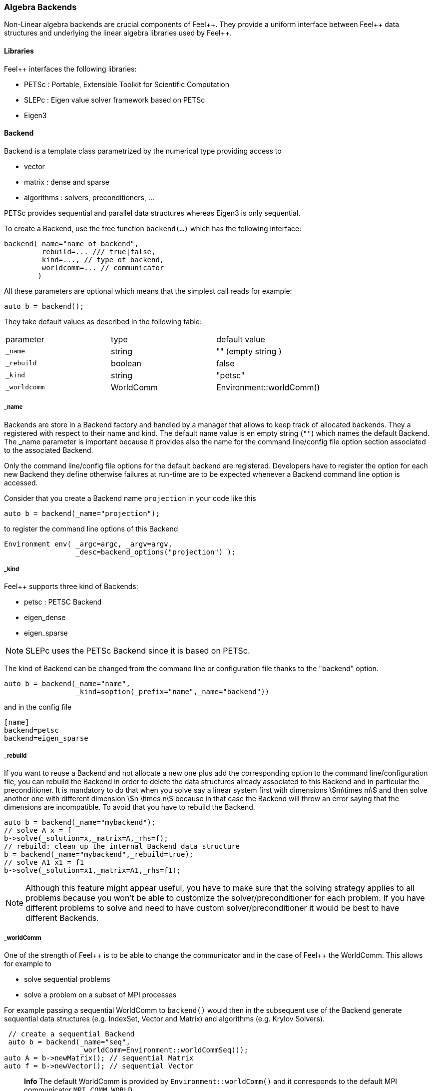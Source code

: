 === Algebra Backends

Non-Linear algebra backends are crucial components of
Feel{plus}{plus}. They provide a uniform interface between
Feel{plus}{plus} data structures and underlying the linear algebra
libraries used by Feel++.

==== Libraries

Feel++ interfaces the following libraries:

 - PETSc : Portable, Extensible Toolkit for Scientific Computation

 - SLEPc : Eigen value solver framework based on PETSc

 - Eigen3

==== Backend

Backend is a template class parametrized by the numerical type providing access to

 - vector

 - matrix : dense and sparse

 - algorithms : solvers, preconditioners, ...

PETSc provides sequential and parallel data structures
whereas Eigen3 is only sequential.

To create a Backend, use the free function `backend(...)` which has the following interface:

[source,cpp]
----
backend(_name="name_of_backend",
        _rebuild=... /// true|false,
        _kind=..., // type of backend,
        _worldcomm=... // communicator
        )
----

All these parameters are optional which means that the simplest call reads for example:

[source,cpp]
----
auto b = backend();
----

They take default values as described in the following table:

|===
|parameter  | type    | default value
|`_name`      | string  | "" (empty string )
|`_rebuild`   | boolean | false
|`_kind`      | string  | "petsc"
|`_worldcomm` | WorldComm | Environment::worldComm()
|===

===== _name

Backends are store in a Backend factory and handled by a manager that
allows to keep track of allocated backends. They a registered with
respect to their name and kind. The default name value is en empty
string (`""`) which names the default Backend. The _name parameter is
important because it provides also the name for the command
line/config file option section associated to the associated Backend.

Only the command line/config file options for the default backend are
registered. Developers have to register the option for each new
Backend they define otherwise failures at run-time are to be expected
whenever a Backend command line option is accessed.

Consider that you create a Backend name `projection` in your code like
this

[source,cpp]
----
auto b = backend(_name="projection");
----

to register the command line options of this Backend

[source,cpp]
----
Environment env( _argc=argc, _argv=argv,
                 _desc=backend_options("projection") );
----

===== _kind

Feel++ supports three kind of Backends:

 - petsc : PETSC Backend

 - eigen_dense

 - eigen_sparse

NOTE: SLEPc uses the PETSc Backend since it is based on PETSc.

The kind of Backend can be changed from the command line or
configuration file thanks to the "backend" option.

[source,cpp]
----
auto b = backend(_name="name",
                 _kind=soption(_prefix="name",_name="backend"))
----

and in the config file

[source,cfg]
----
[name]
backend=petsc
backend=eigen_sparse
----

===== _rebuild

If you want to reuse a Backend and not allocate a new one plus add the
corresponding option to the command line/configuration file, you can
rebuild the Backend in order to delete the data structures already
associated to this Backend and in particular the preconditioner. It is
mandatory to do that when you solve say a linear system first with
dimensions stem:[m\times m] and then solve another one with different
dimension stem:[n \times n] because in that case the Backend will throw
an error saying that the dimensions are incompatible. To avoid that
you have to rebuild the Backend.

[source,cpp]
----
auto b = backend(_name="mybackend");
// solve A x = f
b->solve(_solution=x,_matrix=A,_rhs=f);
// rebuild: clean up the internal Backend data structure
b = backend(_name="mybackend",_rebuild=true);
// solve A1 x1 = f1
b->solve(_solution=x1,_matrix=A1,_rhs=f1);
----

NOTE: Although this feature might appear useful, you have to make sure
that the solving strategy applies to all problems because you won't be
able to customize the solver/preconditioner for each problem. If you
have different problems to solve and need to have custom
solver/preconditioner it would be best to have different Backends.

===== _worldComm

One of the strength of Feel{plus}+ is to be able to change the communicator and in the case of Feel++ the WorldComm. This allows for example to

 - solve sequential problems

 - solve a problem on a subset of MPI processes

For example passing a sequential WorldComm to `backend()` would then in the subsequent use of the Backend generate sequential data structures (e.g. IndexSet, Vector and Matrix) and algorithms (e.g. Krylov Solvers).

[source,cpp]
----
 // create a sequential Backend
 auto b = backend(_name="seq",
                  _worldComm=Environment::worldCommSeq());
auto A = b->newMatrix(); // sequential Matrix
auto f = b->newVector(); // sequential Vector
----

> **Info** The default WorldComm is provided by `Environment::worldComm()` and it conresponds to the default MPI communicator `MPI_COMM_WORLD`.
